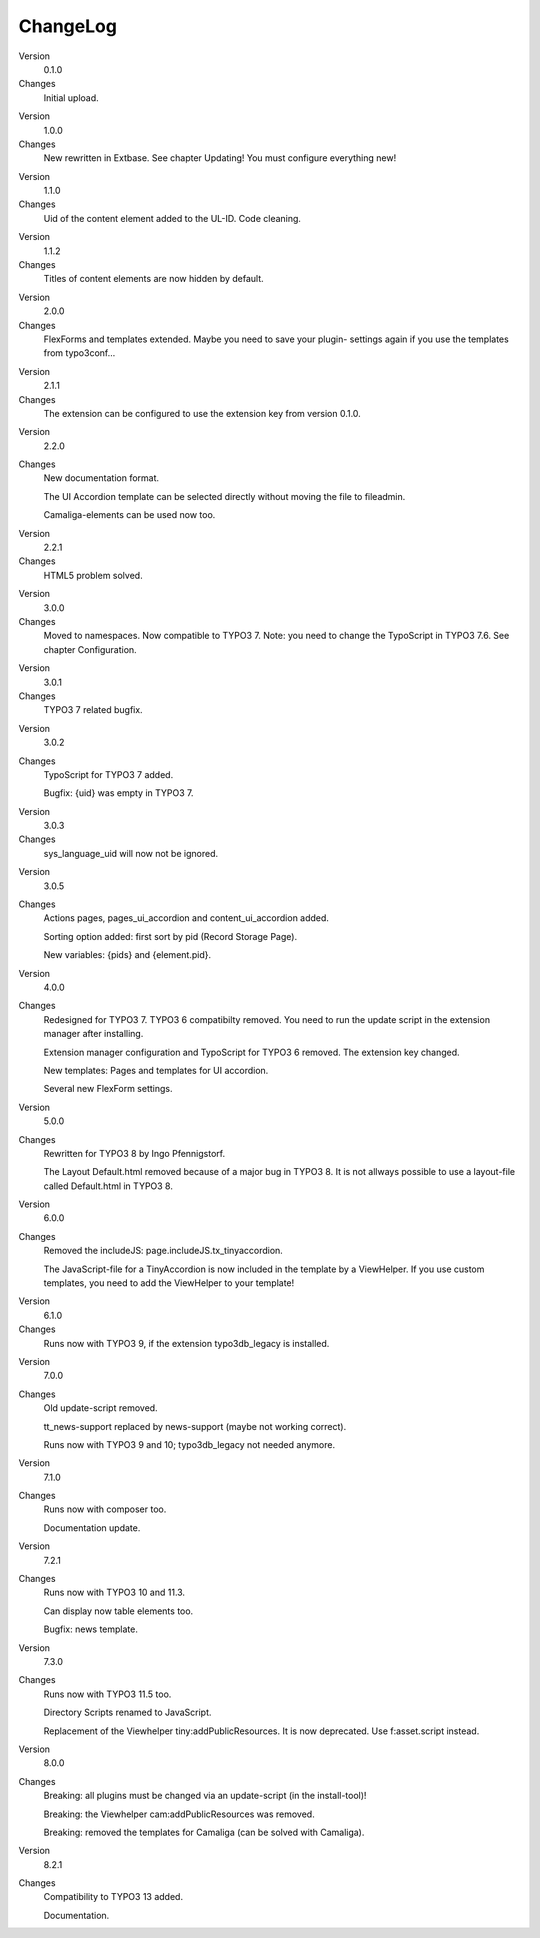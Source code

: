﻿.. include:: /Includes.rst.txt


ChangeLog
---------

.. ### BEGIN~OF~TABLE ###

.. container:: table-row

   Version
         0.1.0

   Changes
         Initial upload.


.. container:: table-row

   Version
         1.0.0

   Changes
         New rewritten in Extbase. See chapter Updating! You must configure
         everything new!


.. container:: table-row

   Version
         1.1.0

   Changes
         Uid of the content element added to the UL-ID. Code cleaning.


.. container:: table-row

   Version
         1.1.2

   Changes
         Titles of content elements are now hidden by default.


.. container:: table-row

   Version
         2.0.0

   Changes
         FlexForms and templates extended. Maybe you need to save your plugin-
         settings again if you use the templates from typo3conf...


.. container:: table-row

   Version
         2.1.1

   Changes
         The extension can be configured to use the extension key from version
         0.1.0.


.. container:: table-row

   Version
         2.2.0

   Changes
         New documentation format.

         The UI Accordion template can be selected directly without moving the file to fileadmin.

         Camaliga-elements can be used now too.


.. container:: table-row

   Version
         2.2.1

   Changes
         HTML5 problem solved.


.. container:: table-row

   Version
         3.0.0

   Changes
         Moved to namespaces. Now compatible to TYPO3 7. Note: you need to change the TypoScript in TYPO3 7.6.
         See chapter Configuration.

.. container:: table-row

   Version
         3.0.1

   Changes
         TYPO3 7 related bugfix.

.. container:: table-row

   Version
         3.0.2

   Changes
         TypoScript for TYPO3 7 added.

         Bugfix: {uid} was empty in TYPO3 7.

.. container:: table-row

   Version
         3.0.3

   Changes
         sys_language_uid will now not be ignored.

.. container:: table-row

   Version
         3.0.5

   Changes
         Actions pages, pages_ui_accordion and content_ui_accordion added.

         Sorting option added: first sort by pid (Record Storage Page).

         New variables: {pids} and {element.pid}.

.. container:: table-row

   Version
         4.0.0

   Changes
         Redesigned for TYPO3 7. TYPO3 6 compatibilty removed. You need to run the update script in the extension manager after installing.

         Extension manager configuration and TypoScript for TYPO3 6 removed. The extension key changed.

         New templates: Pages and templates for UI accordion.

         Several new FlexForm settings.

.. container:: table-row

   Version
         5.0.0

   Changes
         Rewritten for TYPO3 8 by Ingo Pfennigstorf.

         The Layout Default.html removed because of a major bug in TYPO3 8. It is not allways possible to use a layout-file called Default.html in TYPO3 8.

.. container:: table-row

   Version
         6.0.0

   Changes
         Removed the includeJS: page.includeJS.tx_tinyaccordion.

         The JavaScript-file for a TinyAccordion is now included in the template by a ViewHelper. If you use custom templates, you need to add the ViewHelper to your template!

.. container:: table-row

   Version
         6.1.0

   Changes
         Runs now with TYPO3 9, if the extension typo3db_legacy is installed.

.. container:: table-row

   Version
         7.0.0

   Changes
         Old update-script removed.

         tt_news-support replaced by news-support (maybe not working correct).

         Runs now with TYPO3 9 and 10; typo3db_legacy not needed anymore.

.. container:: table-row

   Version
         7.1.0

   Changes
         Runs now with composer too.

         Documentation update.

.. container:: table-row

   Version
         7.2.1

   Changes
         Runs now with TYPO3 10 and 11.3.

         Can display now table elements too.

         Bugfix: news template.

.. container:: table-row

   Version
         7.3.0

   Changes
         Runs now with TYPO3 11.5 too.

         Directory Scripts renamed to JavaScript.

         Replacement of the Viewhelper tiny:addPublicResources. It is now deprecated. Use f:asset.script instead.

.. container:: table-row

   Version
         8.0.0

   Changes
        Breaking: all plugins must be changed via an update-script (in the install-tool)!

        Breaking: the Viewhelper cam:addPublicResources was removed.

        Breaking: removed the templates for Camaliga (can be solved with Camaliga).

.. container:: table-row

   Version
         8.2.1

   Changes
        Compatibility to TYPO3 13 added.

        Documentation.

.. ###### END~OF~TABLE ######
